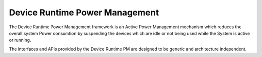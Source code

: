 Device Runtime Power Management
###############################

The Device Runtime Power Management framework is an Active Power
Management mechanism which reduces the overall system Power consumtion
by suspending the devices which are idle or not being used while the
System is active or running.

The interfaces and APIs provided by the Device Runtime PM are
designed to be generic and architecture independent.

